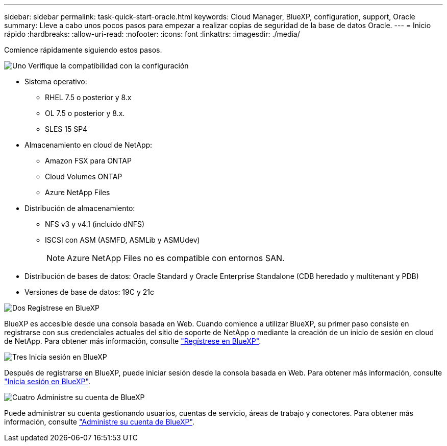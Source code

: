 ---
sidebar: sidebar 
permalink: task-quick-start-oracle.html 
keywords: Cloud Manager, BlueXP, configuration, support, Oracle 
summary: Lleve a cabo unos pocos pasos para empezar a realizar copias de seguridad de la base de datos Oracle. 
---
= Inicio rápido
:hardbreaks:
:allow-uri-read: 
:nofooter: 
:icons: font
:linkattrs: 
:imagesdir: ./media/


[role="lead"]
Comience rápidamente siguiendo estos pasos.

.image:https://raw.githubusercontent.com/NetAppDocs/common/main/media/number-1.png["Uno"] Verifique la compatibilidad con la configuración
[role="quick-margin-list"]
* Sistema operativo:
+
** RHEL 7.5 o posterior y 8.x
** OL 7.5 o posterior y 8.x.
** SLES 15 SP4


* Almacenamiento en cloud de NetApp:
+
** Amazon FSX para ONTAP
** Cloud Volumes ONTAP
** Azure NetApp Files


* Distribución de almacenamiento:
+
** NFS v3 y v4.1 (incluido dNFS)
** ISCSI con ASM (ASMFD, ASMLib y ASMUdev)
+

NOTE: Azure NetApp Files no es compatible con entornos SAN.



* Distribución de bases de datos: Oracle Standard y Oracle Enterprise Standalone (CDB heredado y multitenant y PDB)
* Versiones de base de datos: 19C y 21c


.image:https://raw.githubusercontent.com/NetAppDocs/common/main/media/number-2.png["Dos"] Regístrese en BlueXP
[role="quick-margin-list"]
BlueXP es accesible desde una consola basada en Web. Cuando comience a utilizar BlueXP, su primer paso consiste en registrarse con sus credenciales actuales del sitio de soporte de NetApp o mediante la creación de un inicio de sesión en cloud de NetApp. Para obtener más información, consulte link:https://docs.netapp.com/us-en/bluexp-setup-admin/task-sign-up-saas.html["Regístrese en BlueXP"].

.image:https://raw.githubusercontent.com/NetAppDocs/common/main/media/number-3.png["Tres"] Inicia sesión en BlueXP
[role="quick-margin-list"]
Después de registrarse en BlueXP, puede iniciar sesión desde la consola basada en Web. Para obtener más información, consulte link:https://docs.netapp.com/us-en/bluexp-setup-admin/task-logging-in.html["Inicia sesión en BlueXP"].

.image:https://raw.githubusercontent.com/NetAppDocs/common/main/media/number-4.png["Cuatro"] Administre su cuenta de BlueXP
[role="quick-margin-list"]
Puede administrar su cuenta gestionando usuarios, cuentas de servicio, áreas de trabajo y conectores. Para obtener más información, consulte link:https://docs.netapp.com/us-en/bluexp-setup-admin/task-managing-netapp-accounts.html["Administre su cuenta de BlueXP"].
